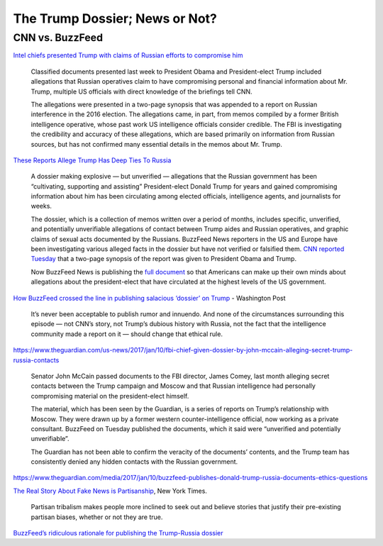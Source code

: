 



The Trump Dossier; News or Not?
===============================






CNN vs. BuzzFeed
----------------


`Intel chiefs presented Trump with claims of Russian efforts to compromise him <http://www.cnn.com/2017/01/10/politics/donald-trump-intelligence-report-russia/index.html>`_

    Classified documents presented last week to President Obama and President-elect Trump included allegations that Russian operatives claim to have compromising personal and financial information about Mr. Trump, multiple US officials with direct knowledge of the briefings tell CNN.

    The allegations were presented in a two-page synopsis that was appended to a report on Russian interference in the 2016 election. The allegations came, in part, from memos compiled by a former British intelligence operative, whose past work US intelligence officials consider credible. The FBI is investigating the credibility and accuracy of these allegations, which are based primarily on information from Russian sources, but has not confirmed many essential details in the memos about Mr. Trump.





`These Reports Allege Trump Has Deep Ties To Russia <https://www.buzzfeed.com/kenbensinger/these-reports-allege-trump-has-deep-ties-to-russia>`_

    A dossier making explosive — but unverified — allegations that the Russian government has been “cultivating, supporting and assisting” President-elect Donald Trump for years and gained compromising information about him has been circulating among elected officials, intelligence agents, and journalists for weeks.

    The dossier, which is a collection of memos written over a period of months, includes specific, unverified, and potentially unverifiable allegations of contact between Trump aides and Russian operatives, and graphic claims of sexual acts documented by the Russians. BuzzFeed News reporters in the US and Europe have been investigating various alleged facts in the dossier but have not verified or falsified them. `CNN reported Tuesday <http://www.cnn.com/2017/01/10/politics/donald-trump-intelligence-report-russia/index.html>`_ that a two-page synopsis of the report was given to President Obama and Trump.

    Now BuzzFeed News is publishing the `full document <https://www.documentcloud.org/documents/3259984-Trump-Intelligence-Allegations.html>`_ so that Americans can make up their own minds about allegations about the president-elect that have circulated at the highest levels of the US government.








`How BuzzFeed crossed the line in publishing salacious ‘dossier’ on Trump <https://www.washingtonpost.com/lifestyle/style/how-buzzfeed-crossed-the-line-in-publishing-salacious-dossier-on-trump/2017/01/11/957b59f6-d801-11e6-9a36-1d296534b31e_story.html>`_ - Washington Post


    It’s never been acceptable to publish rumor and innuendo. And none of the circumstances surrounding this episode — not CNN’s story, not Trump’s dubious history with Russia, not the fact that the intelligence community made a report on it — should change that ethical rule.






https://www.theguardian.com/us-news/2017/jan/10/fbi-chief-given-dossier-by-john-mccain-alleging-secret-trump-russia-contacts


    Senator John McCain passed documents to the FBI director, James Comey, last month alleging secret contacts between the Trump campaign and Moscow and that Russian intelligence had personally compromising material on the president-elect himself.

    The material, which has been seen by the Guardian, is a series of reports on Trump’s relationship with Moscow. They were drawn up by a former western counter-intelligence official, now working as a private consultant. BuzzFeed on Tuesday published the documents, which it said were “unverified and potentially unverifiable”.

    The Guardian has not been able to confirm the veracity of the documents’ contents, and the Trump team has consistently denied any hidden contacts with the Russian government.


https://www.theguardian.com/media/2017/jan/10/buzzfeed-publishes-donald-trump-russia-documents-ethics-questions



`The Real Story About Fake News is Partisanship <https://www.nytimes.com/2017/01/11/upshot/the-real-story-about-fake-news-is-partisanship.html>`_, New York Times.

    Partisan tribalism makes people more inclined to seek out and believe stories that justify their pre-existing partisan biases, whether or not they are true.




`BuzzFeed’s ridiculous rationale for publishing the Trump-Russia dossier <https://www.washingtonpost.com/blogs/erik-wemple/wp/2017/01/10/buzzfeeds-ridiculous-rationale-for-publishing-the-trump-russia-dossier/?hpid=hp_no-name_opinion-card-e%3Ahomepage%2Fstory&utm_term=.b722fec1f673>`_









